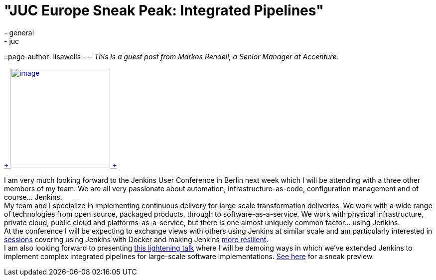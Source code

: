 = "JUC Europe Sneak Peak: Integrated Pipelines"
:nodeid: 484
:created: 1403195341
:tags:
  - general
  - juc
::page-author: lisawells
---
_This is a guest post from Markos Rendell, a Senior Manager at Accenture._ +

https://www.cloudbees.com/jenkins/juc-2014/berlin/sessions#MarkRendell[ +
image:https://www.cloudbees.com/sites/default/files/juc/juc2014/berlin/Mark-Rendell.jpg[image,width=200,height=200] +
] +

I am very much looking forward to the Jenkins User Conference in Berlin next week which I will be attending with a three other members of my team. We are all very passionate about automation, infrastructure-as-code, configuration management and of course… Jenkins. +
My team and I specialize in implementing continuous delivery for large scale transformation deliveries. We work with a wide range of technologies from open source, packaged products, through to software-as-a-service. We work with physical infrastructure, private cloud, public cloud and platforms-as-a-service, but there is one almost uniquely common factor… using Jenkins. +
At the conference I will be expecting to exchange views with others using Jenkins at similar scale and am particularly interested in https://www.cloudbees.com/jenkins/juc-2014/berlin/sessions#JosefFuchshuber[sessions] covering using Jenkins with Docker and making Jenkins https://www.cloudbees.com/jenkins/juc-2014/berlin/sessions#HarpreetSingh[more resilient]. +
I am also looking forward to presenting https://www.cloudbees.com/jenkins/juc-2014/berlin/sessions#MarkRendell[this lightening talk] where I will be demoing ways in which we’ve extended Jenkins to implement complex integrated pipelines for large-scale software implementations. https://markosrendell.wordpress.com/2014/05/28/reducing-continuous-delivery-impedance-part-2-solution-complexity/[See here] for a sneak preview.
